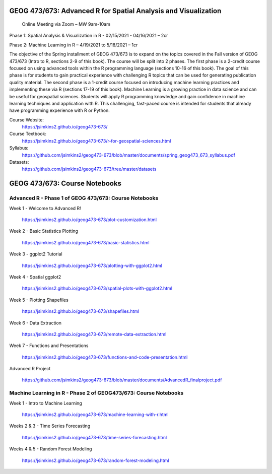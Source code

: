 GEOG 473/673: Advanced R for Spatial Analysis and Visualization
============================================================
 Online Meeting via Zoom – MW 9am-10am

Phase 1: Spatial Analysis & Visualization in R - 02/15/2021 - 04/16/2021 – 2cr

Phase 2: Machine Learning in R – 4/19/2021 to 5/18/2021 – 1cr


The objective of the Spring installment of GEOG 473/673 is to expand on the topics covered in the Fall version of GEOG 473/673 (Intro to R, sections 2-9 of this book). The course will be split into 2 phases. The first phase is a 2-credit course focused on using advanced tools within the R programming language (sections 10-16 of this book). The goal of this phase is for students to gain practical experience with challenging R topics that can be used for generating publication quality material. The second phase is a 1-credit course focused on introducing machine learning practices and implementing these via R (sections 17-19 of this book). Machine Learning is a growing practice in data science and can be useful for geospatial sciences. Students will apply R programming knowledge and gain confidence in machine learning techniques and application with R. This challenging, fast-paced course is intended for students that already have programming experience with R or Python.


Course Website:
  https://jsimkins2.github.io/geog473-673/

Course Textbook:
  https://jsimkins2.github.io/geog473-673/r-for-geospatial-sciences.html

Syllabus:
  https://github.com/jsimkins2/geog473-673/blob/master/documents/spring_geog473_673_syllabus.pdf

Datasets:
  https://github.com/jsimkins2/geog473-673/tree/master/datasets


GEOG 473/673: Course Notebooks
============================================================

Advanced R - Phase 1 of GEOG 473/673: Course Notebooks
----------------

Week 1 - Welcome to Advanced R!

 https://jsimkins2.github.io/geog473-673/plot-customization.html

Week 2 - Basic Statistics Plotting

 https://jsimkins2.github.io/geog473-673/basic-statistics.html

Week 3 - ggplot2 Tutorial

 https://jsimkins2.github.io/geog473-673/plotting-with-ggplot2.html

Week 4 - Spatial ggplot2

 https://jsimkins2.github.io/geog473-673/spatial-plots-with-ggplot2.html

Week 5 - Plotting Shapefiles

 https://jsimkins2.github.io/geog473-673/shapefiles.html

Week 6 - Data Extraction

 https://jsimkins2.github.io/geog473-673/remote-data-extraction.html

Week 7 - Functions and Presentations

 https://jsimkins2.github.io/geog473-673/functions-and-code-presentation.html

Advanced R Project

 https://github.com/jsimkins2/geog473-673/blob/master/documents/AdvancedR_finalproject.pdf


Machine Learning in R - Phase 2 of GEOG473/673: Course Notebooks
----------------

Week 1 - Intro to Machine Learning

 https://jsimkins2.github.io/geog473-673/machine-learning-with-r.html
 
Weeks 2 & 3 - Time Series Forecasting

 https://jsimkins2.github.io/geog473-673/time-series-forecasting.html
 
Weeks 4 & 5 - Random Forest Modeling

 https://jsimkins2.github.io/geog473-673/random-forest-modeling.html
 
 
 
 








